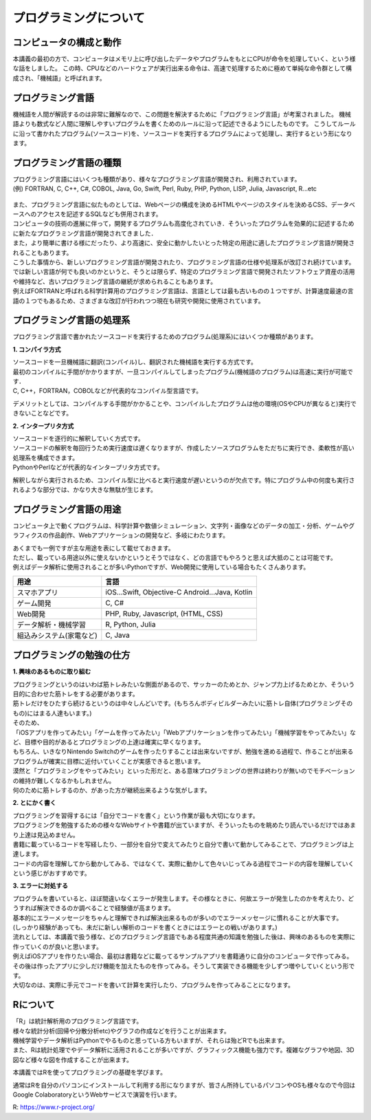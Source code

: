 =============================
 プログラミングについて
=============================

コンピュータの構成と動作
^^^^^^^^^^^^^^^^^^^^^^^^^^^^^^^^^^^^^^^^^^^^^^^^^^^^^^^^^^^^^
本講義の最初の方で、コンピュータはメモリ上に呼び出したデータやプログラムをもとにCPUが命令を処理していく、という様な話をしました。
この時、CPUなどのハードウェアが実行出来る命令は、高速で処理するために極めて単純な命令群として構成され、「機械語」と呼ばれます。

プログラミング言語
^^^^^^^^^^^^^^^^^^^^^^^^^^^^^^^^^^^^^^
機械語を人間が解読するのは非常に難解なので、この問題を解決するために「プログラミング言語」が考案されました。
機械語よりも数式など人間に理解しやすいプログラムを書くためのルールに沿って記述できるようにしたものです。
こうしてルールに沿って書かれたプログラム(ソースコード)を、ソースコードを実行するプログラムによって処理し、実行するという形になります。

.. figure:: _static/images/programming/kikaigo2.png

プログラミング言語の種類
^^^^^^^^^^^^^^^^^^^^^^^^^^^^^^^^^^^^^^^^^^^^^^^^^
| プログラミング言語にはいくつも種類があり、様々なプログラミング言語が開発され、利用されています。
| (例) FORTRAN, C, C++, C#, COBOL, Java, Go, Swift, Perl, Ruby, PHP, Python, LISP, Julia, Javascript, R...etc

.. figure:: _static/images/programming/icons.png

| また、プログラミング言語に似たものとしては、Webページの構成を決めるHTMLやページのスタイルを決めるCSS、データベースへのアクセスを記述するSQLなども併用されます。

| コンピュータの技術の進展に伴って，開発するプログラムも高度化されていき．そういったプログラムを効果的に記述するために新たなプログラミング言語が開発されてきました．
| また，より簡単に書ける様にだったり、より高速に、安全に動かしたいとった特定の用途に適したプログラミング言語が開発されることもあります。
| こうした事情から、新しいプログラミング言語が開発されたり、プログラミング言語の仕様や処理系が改訂され続けています。

| では新しい言語が何でも良いのかというと、そうとは限らず、特定のプログラミング言語で開発されたソフトウェア資産の活用や維持など、古いプログラミング言語の継続が求められることもあります。
| 例えばFORTRANと呼ばれる科学計算用のプログラミング言語は、言語としては最も古いものの１つですが、計算速度最速の言語の１つでもあるため、さまざまな改訂が行われつつ現在も研究や開発に使用されています。

プログラミング言語の処理系
^^^^^^^^^^^^^^^^^^^^^^^^^^^^^^^^^^^^^^^^^^^^^^^^^^^
プログラミング言語で書かれたソースコードを実行するためのプログラム(処理系)にはいくつか種類があります。

**1. コンパイラ方式**

| ソースコードを一旦機械語に翻訳(コンパイル)し、翻訳された機械語を実行する方式です。
| 最初のコンパイルに手間がかかりますが、一旦コンパイルしてしまったプログラム(機械語のプログラム)は高速に実行が可能です．
| C, C++，FORTRAN，COBOLなどが代表的なコンパイル型言語です。

デメリットとしては、コンパイルする手間がかかることや、コンパイルしたプログラムは他の環境(OSやCPUが異なると)実行できないことなどです。

**2. インタープリタ方式**

| ソースコードを逐行的に解釈していく方式です。
| ソースコードの解釈を毎回行うため実行速度は遅くなりますが、作成したソースプログラムをただちに実行でき、柔軟性が高い処理系を構成できます。
| PythonやPerlなどが代表的なインタープリタ方式です。

解釈しながら実行されるため、コンパイル型に比べると実行速度が遅いというのが欠点です。特にプログラム中の何度も実行されるような部分では、かなり大きな無駄が生じます。

プログラミング言語の用途
^^^^^^^^^^^^^^^^^^^^^^^^^^^^^^^^^^^^^^^^^^^^^^^^^^^
コンピュータ上で動くプログラムは、科学計算や数値シミュレーション、文字列・画像などのデータの加工・分析、ゲームやグラフィクスの作品創作、Webアプリケーションの開発など、多岐にわたります。

| あくまでも一例ですが主な用途を表にして載せておきます。
| ただし、載っている用途以外に使えないかというとそうではなく、どの言語でもやろうと思えば大抵のことは可能です。
| 例えばデータ解析に使用されることが多いPythonですが、Web開発に使用している場合もたくさんあります。

==================================== ==================================================== 
 用途                                 言語                                  
==================================== ==================================================== 
スマホアプリ                           iOS...Swift, Objective-C Android...Java, Kotlin
------------------------------------ ----------------------------------------------------
ゲーム開発                             C, C#       
------------------------------------ ----------------------------------------------------
Web開発                               PHP, Ruby, Javascript, (HTML, CSS)   
------------------------------------ ----------------------------------------------------
データ解析・機械学習                    R, Python, Julia
------------------------------------ ----------------------------------------------------
組込みシステム(家電など)                C, Java
==================================== ====================================================

プログラミングの勉強の仕方
^^^^^^^^^^^^^^^^^^^^^^^^^^^^^^^^^^^^^^^^^^^^^^^^^

**1. 興味のあるものに取り組む**

| プログラミングというのはいわば筋トレみたいな側面があるので、サッカーのためとか、ジャンプ力上げるためとか、そういう目的に合わせた筋トレをする必要があります。
| 筋トレだけをひたすら続けるというのは中々しんどいです。(もちろんボディビルダーみたいに筋トレ自体(プログラミングそのもの)にはまる人達もいます。)
| そのため、
| 「iOSアプリを作ってみたい」「ゲームを作ってみたい」「Webアプリケーションを作ってみたい」「機械学習をやってみたい」など、目標や目的があるとプログラミングの上達は確実に早くなります。
| もちろん、いきなりNintendo Switchのゲームを作ったりすることは出来ないですが、勉強を進める過程で、作ることが出来るプログラムが確実に目標に近付いていくことが実感できると思います。
| 漠然と「プログラミングをやってみたい」といった形だと、ある意味プログラミングの世界は終わりが無いのでモチベーションの維持が難しくなるかもしれません。
| 何のために筋トレするのか、があった方が継続出来るような気がします。

**2. とにかく書く**

| プログラミングを習得するには「自分でコードを書く」という作業が最も大切になります。
| プログラミングを勉強するための様々なWebサイトや書籍が出ていますが、そういったものを眺めたり読んでいるだけではあまり上達は見込めません。
| 書籍に載っているコードを写経したり、一部分を自分で変えてみたりと自分で書いて動かしてみることで、プログラミングは上達します。
| コードの内容を理解してから動かしてみる、ではなくて、実際に動かして色々いじってみる過程でコードの内容を理解していくという感じがおすすめです。

**3. エラーに対処する**

| プログラムを書いていると、ほぼ間違いなくエラーが発生します。その様なときに、何故エラーが発生したのかを考えたり、どうすれば解決できるのか調べることで経験値が高まります。
| 基本的にエラーメッセージをちゃんと理解できれば解決出来るものが多いのでエラーメッセージに慣れることが大事です。
| (しっかり経験があっても、未だに新しい解析のコードを書くときにはエラーとの戦いがあります。)

| 流れとしては、本講義で扱う様な、どのプログラミング言語でもある程度共通の知識を勉強した後は、興味のあるものを実際に作っていくのが良いと思います。
| 例えばiOSアプリを作りたい場合、最初は書籍などに載ってるサンプルアプリを書籍通りに自分のコンピュータで作ってみる。その後は作ったアプリに少しだけ機能を加えたものを作ってみる。そうして実装できる機能を少しずつ増やしていくという形です。
| 大切なのは、実際に手元でコードを書いて計算を実行したり、プログラムを作ってみることになります。

Rについて
^^^^^^^^^^^^^^^^^^^^^^^^
| 「R」は統計解析用のプログラミング言語です。
| 様々な統計分析(回帰や分散分析etc)やグラフの作成などを行うことが出来ます。
| 機械学習やデータ解析はPythonでやるものと思っている方もいますが、それらは殆どRでも出来ます。
| また、Rは統計処理でやデータ解析に活用されることが多いですが、グラフィックス機能も強力です。複雑なグラフや地図、3D図など様々な図を作成することが出来ます。

本講義ではRを使ってプログラミングの基礎を学びます。

通常はRを自分のパソコンにインストールして利用する形になりますが、皆さん所持しているパソコンやOSも様々なので今回はGoogle ColaboratoryというWebサービスで演習を行います。

R: https://www.r-project.org/
